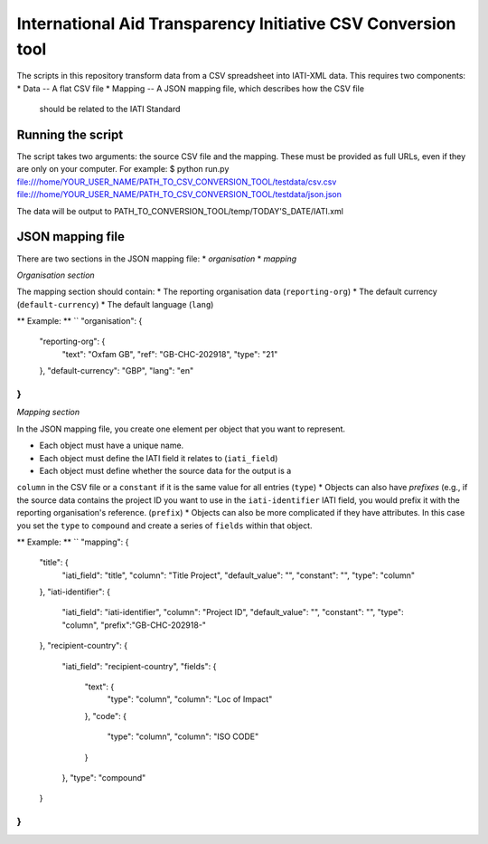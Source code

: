 International Aid Transparency Initiative CSV Conversion tool
=============================================================

The scripts in this repository transform data from a CSV spreadsheet
into IATI-XML data. This requires two components:
* Data -- A flat CSV file
* Mapping -- A JSON mapping file, which describes how the CSV file 
  should be related to the IATI Standard

Running the script
------------------

The script takes two arguments: the source CSV file and the mapping. 
These must be provided as full URLs, even if they are only on your 
computer. For example:
$ python run.py file:///home/YOUR_USER_NAME/PATH_TO_CSV_CONVERSION_TOOL/testdata/csv.csv file:///home/YOUR_USER_NAME/PATH_TO_CSV_CONVERSION_TOOL/testdata/json.json

The data will be output to PATH_TO_CONVERSION_TOOL/temp/TODAY'S_DATE/IATI.xml

JSON mapping file
-----------------

There are two sections in the JSON mapping file:
* `organisation`
* `mapping` 

*Organisation section*

The mapping section should contain:
* The reporting organisation data (``reporting-org``)
* The default currency (``default-currency``)
* The default language (``lang``)

** Example: **
``
"organisation": {
    "reporting-org": {
        "text": "Oxfam GB",
        "ref": "GB-CHC-202918",
        "type": "21"
    },
    "default-currency": "GBP",
    "lang": "en"
}
``

*Mapping section*

In the JSON mapping file, you create one element per object that you 
want to represent.

* Each object must have a unique name.
* Each object must define the IATI field it relates to (``iati_field``)
* Each object must define whether the source data for the output is a 
``column`` in the CSV file or a ``constant`` if it is the same value for all entries (``type``)
* Objects can also have *prefixes* (e.g., if the source data contains the 
project ID you want to use in the ``iati-identifier`` IATI field, you would 
prefix it with the reporting organisation's reference. (``prefix``)
* Objects can also be more complicated if they have attributes. In this 
case you set the ``type`` to ``compound`` and create a series of ``fields`` within
that object.

** Example: **
``
"mapping": {
    "title": {
        "iati_field": "title",
        "column": "Title Project",
        "default_value": "",
        "constant": "",
        "type": "column"
    },
    "iati-identifier": {
        "iati_field": "iati-identifier",
        "column": "Project ID",
        "default_value": "",
        "constant": "",
        "type": "column",
        "prefix":"GB-CHC-202918-"
    },
    "recipient-country": {
        "iati_field": "recipient-country",
        "fields": {
            "text": {
                "type": "column",
                "column": "Loc of Impact"
            },
            "code": {
                "type": "column",
                "column": "ISO CODE"
            }
        },
        "type": "compound"
    }
}
``
